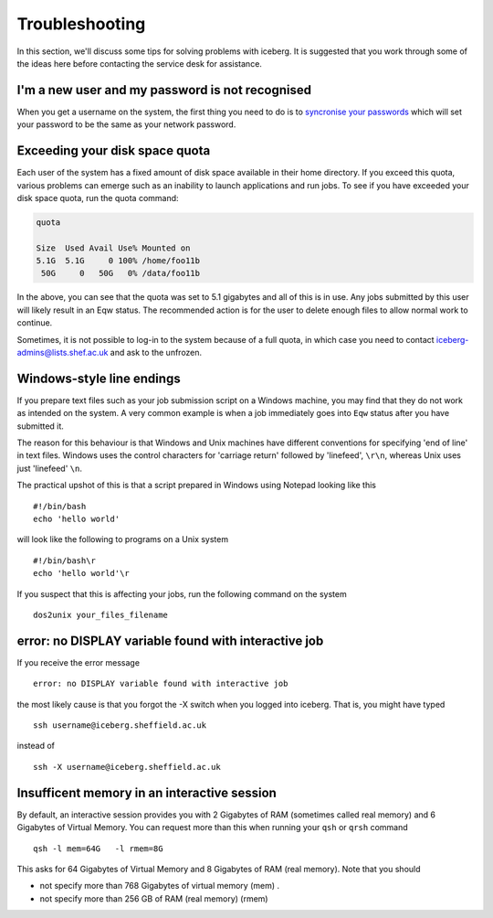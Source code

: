 .. _troubleshooting:

Troubleshooting
===============
In this section, we'll discuss some tips for solving problems with iceberg. It is suggested that you work through some of the ideas here before contacting the service desk for assistance.

I'm a new user and my password is not recognised
------------------------------------------------
When you get a username on the system, the first thing you need to do is to `syncronise your passwords
<https://www.shef.ac.uk/cics/password>`_ which will set your password to be the same as your network password.

Exceeding your disk space quota
-------------------------------
Each user of the system has a fixed amount of disk space available in their home directory. If you exceed this quota, various problems can emerge such as an inability to launch applications and run jobs.
To see if you have exceeded your disk space quota, run the quota command:

.. code-block:: none

       quota

       Size  Used Avail Use% Mounted on
       5.1G  5.1G     0 100% /home/foo11b
        50G     0   50G   0% /data/foo11b

In the above, you can see that the quota was set to 5.1 gigabytes and all of this is in use. Any jobs submitted by this user will likely result in an Eqw status. The recommended action is for the user to delete enough files to allow normal work to continue.

Sometimes, it is not possible to log-in to the system because of a full quota, in which case you need to contact iceberg-admins@lists.shef.ac.uk and ask to the unfrozen.

Windows-style line endings
--------------------------
If you prepare text files such as your job submission script on a Windows machine, you may find that they do not work as intended on the system. A very common example is when a job immediately goes into ``Eqw`` status after you have submitted it.

The reason for this behaviour is that Windows and Unix machines have different conventions for specifying 'end of line' in text files. Windows uses the control characters for 'carriage return' followed by 'linefeed', ``\r\n``, whereas Unix uses just 'linefeed' ``\n``.

The practical upshot of this is that a script prepared in Windows using Notepad looking like this ::

        #!/bin/bash
        echo 'hello world'

will look like the following to programs on a Unix system ::

        #!/bin/bash\r
        echo 'hello world'\r

If you suspect that this is affecting your jobs, run the following command on the system :: 

        dos2unix your_files_filename

error: no DISPLAY variable found with interactive job
-----------------------------------------------------
If you receive the error message ::

        error: no DISPLAY variable found with interactive job

the most likely cause is that you forgot the -X switch when you logged into iceberg. That is, you might have typed ::

        ssh username@iceberg.sheffield.ac.uk

instead of ::

        ssh -X username@iceberg.sheffield.ac.uk

Insufficent memory in an interactive session
--------------------------------------------
By default, an interactive session provides you with 2 Gigabytes of RAM (sometimes called real memory) and 6 Gigabytes of Virtual Memory. You can request more than this when running your ``qsh`` or ``qrsh`` command ::

        qsh -l mem=64G   -l rmem=8G

This asks for 64 Gigabytes of Virtual Memory and 8 Gigabytes of RAM (real memory). Note that you should

* not specify more than 768 Gigabytes of virtual memory (mem) .
* not specify more than 256 GB of RAM (real memory) (rmem)

